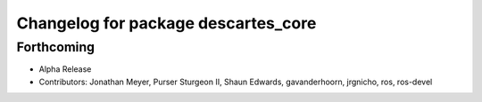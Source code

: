 ^^^^^^^^^^^^^^^^^^^^^^^^^^^^^^^^^^^^
Changelog for package descartes_core
^^^^^^^^^^^^^^^^^^^^^^^^^^^^^^^^^^^^

Forthcoming
-----------
* Alpha Release
* Contributors: Jonathan Meyer, Purser Sturgeon II, Shaun Edwards, gavanderhoorn, jrgnicho, ros, ros-devel
